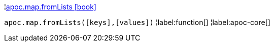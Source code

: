 ¦xref::overview/apoc.map/apoc.map.fromLists.adoc[apoc.map.fromLists icon:book[]] +

`apoc.map.fromLists([keys],[values])`
¦label:function[]
¦label:apoc-core[]
